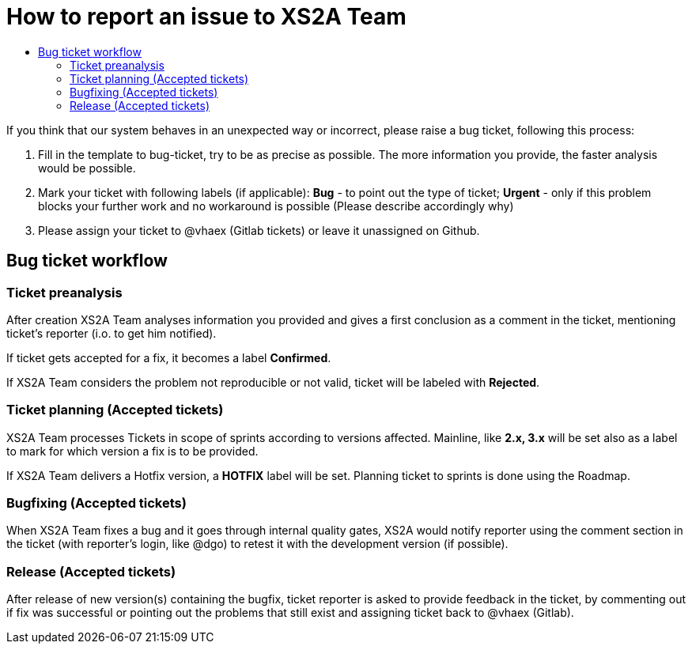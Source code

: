 = How to report an issue to XS2A Team
:toc-title:
//:imagesdir: usecases/diagrams
:toc: left
// horizontal line

toc::[]


If you think that our system behaves in an unexpected way or incorrect, please raise a bug ticket,
following this process:

1. Fill in the template to bug-ticket, try to be as precise as possible.
The more information you provide, the faster analysis would be possible.
2. Mark your ticket with following labels (if applicable):
*Bug* - to point out the type of ticket;
*Urgent* - only if this problem blocks your further work and no workaround is possible (Please describe accordingly why)
3. Please assign your ticket to @vhaex (Gitlab tickets) or leave it unassigned on Github.


== Bug ticket workflow

=== Ticket preanalysis
After creation XS2A Team analyses information you provided
and gives a first conclusion as a comment in the ticket, mentioning ticket's reporter (i.o. to get him notified).

If ticket gets accepted for a fix, it becomes a label *Confirmed*.

If XS2A Team considers the problem not reproducible or not valid, ticket will be labeled with *Rejected*.

=== Ticket planning (Accepted tickets)
XS2A Team processes Tickets in scope of sprints according to versions affected.
Mainline, like *2.x, 3.x* will be set also as a label to mark for which version a fix is to be provided.

If XS2A Team delivers a Hotfix version, a *HOTFIX* label will be set.
Planning ticket to sprints is done using the Roadmap.

=== Bugfixing (Accepted tickets)
When XS2A Team fixes a bug and it goes through internal quality gates, XS2A would notify reporter using the comment section in the ticket
(with reporter's login, like @dgo) to retest it with the development version (if possible).

=== Release (Accepted tickets)
After release of new version(s) containing the bugfix, ticket reporter is asked to provide feedback in the ticket, by commenting out if fix was successful or pointing out the problems that still exist and assigning ticket back to @vhaex (Gitlab).
